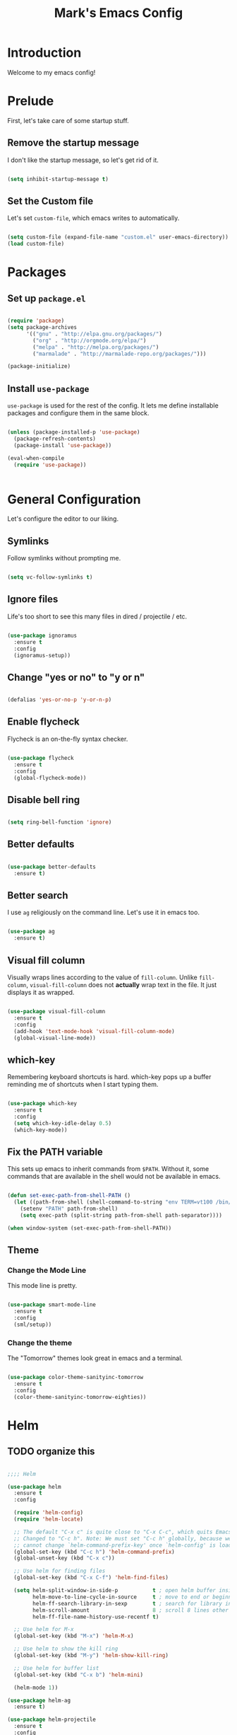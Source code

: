 #+TITLE: Mark's Emacs Config
#+OPTIONS: toc:2 num:nil ^:nil

* Introduction
Welcome to my emacs config!
* Prelude
First, let's take care of some startup stuff.
** Remove the startup message

I don't like the startup message, so let's get rid of it.

#+BEGIN_SRC emacs-lisp

(setq inhibit-startup-message t)

#+END_SRC

** Set the Custom file

Let's set ~custom-file~, which emacs writes to automatically.

#+BEGIN_SRC emacs-lisp

(setq custom-file (expand-file-name "custom.el" user-emacs-directory))
(load custom-file)

#+END_SRC
* Packages
** Set up ~package.el~

#+BEGIN_SRC emacs-lisp

(require 'package)
(setq package-archives
      '(("gnu" . "http://elpa.gnu.org/packages/")
        ("org" . "http://orgmode.org/elpa/")
        ("melpa" . "http://melpa.org/packages/")
        ("marmalade" . "http://marmalade-repo.org/packages/")))

(package-initialize)

#+END_SRC
** Install ~use-package~

~use-package~ is used for the rest of the config. It lets me define installable packages and configure them in the same block.

#+BEGIN_SRC emacs-lisp

(unless (package-installed-p 'use-package)
  (package-refresh-contents)
  (package-install 'use-package))

(eval-when-compile
  (require 'use-package))


#+END_SRC
* General Configuration
Let's configure the editor to our liking.
** Symlinks

Follow symlinks without prompting me.

#+BEGIN_SRC emacs-lisp

  (setq vc-follow-symlinks t)

#+END_SRC
** Ignore files
Life's too short to see this many files in dired / projectile / etc.

#+BEGIN_SRC emacs-lisp

  (use-package ignoramus
    :ensure t
    :config
    (ignoramus-setup))

#+END_SRC

#+RESULTS:
: t

** Change "yes or no" to "y or n"

#+BEGIN_SRC emacs-lisp 

(defalias 'yes-or-no-p 'y-or-n-p)

#+END_SRC

** Enable flycheck

Flycheck is an on-the-fly syntax checker.

#+BEGIN_SRC emacs-lisp 

  (use-package flycheck
    :ensure t
    :config
    (global-flycheck-mode))

#+END_SRC

** Disable bell ring

#+BEGIN_SRC emacs-lisp 

(setq ring-bell-function 'ignore)

#+END_SRC

** Better defaults

#+BEGIN_SRC emacs-lisp 

(use-package better-defaults
  :ensure t)

#+END_SRC

** Better search

I use ~ag~ religiously on the command line. Let's use it in emacs too.

#+BEGIN_SRC emacs-lisp 

(use-package ag
  :ensure t)

#+END_SRC

** Visual fill column

Visually wraps lines according to the value of ~fill-column~. Unlike ~fill-column~, ~visual-fill-column~ does not *actually* wrap text in the file. It just displays it as wrapped.

#+BEGIN_SRC emacs-lisp 

(use-package visual-fill-column
  :ensure t
  :config
  (add-hook 'text-mode-hook 'visual-fill-column-mode)
  (global-visual-line-mode))

#+END_SRC

** which-key

Remembering keyboard shortcuts is hard. which-key pops up a buffer reminding me of shortcuts when I start typing them.

#+BEGIN_SRC emacs-lisp 

(use-package which-key
  :ensure t
  :config
  (setq which-key-idle-delay 0.5)
  (which-key-mode))

#+END_SRC

** Fix the PATH variable

This sets up emacs to inherit commands from ~$PATH~. Without it, some commands that are available in the shell would not be available in emacs.

#+BEGIN_SRC emacs-lisp 

(defun set-exec-path-from-shell-PATH ()
  (let ((path-from-shell (shell-command-to-string "env TERM=vt100 /bin/zsh -i -c 'echo $PATH'")))
    (setenv "PATH" path-from-shell)
    (setq exec-path (split-string path-from-shell path-separator))))

(when window-system (set-exec-path-from-shell-PATH))

#+END_SRC
** Theme
*** Change the Mode Line
This mode line is pretty.

#+BEGIN_SRC emacs-lisp 

(use-package smart-mode-line
  :ensure t
  :config
  (sml/setup))

#+END_SRC
*** Change the theme

The "Tomorrow" themes look great in emacs and a terminal.

#+BEGIN_SRC emacs-lisp 

  (use-package color-theme-sanityinc-tomorrow
    :ensure t
    :config
    (color-theme-sanityinc-tomorrow-eighties))

#+END_SRC
* Helm
** TODO organize this

#+BEGIN_SRC emacs-lisp 

  ;;;; Helm

  (use-package helm
    :ensure t
    :config

    (require 'helm-config)
    (require 'helm-locate)

    ;; The default "C-x c" is quite close to "C-x C-c", which quits Emacs.
    ;; Changed to "C-c h". Note: We must set "C-c h" globally, because we
    ;; cannot change `helm-command-prefix-key' once `helm-config' is loaded.
    (global-set-key (kbd "C-c h") 'helm-command-prefix)
    (global-unset-key (kbd "C-x c"))

    ;; Use helm for finding files
    (global-set-key (kbd "C-x C-f") 'helm-find-files)

    (setq helm-split-window-in-side-p           t ; open helm buffer inside current window
          helm-move-to-line-cycle-in-source     t ; move to end or beginning of source when reaching top or bottom of source.
          helm-ff-search-library-in-sexp        t ; search for library in `require' and `declare-function' sexp.
          helm-scroll-amount                    8 ; scroll 8 lines other window using M-<next>/M-<prior>
          helm-ff-file-name-history-use-recentf t)

    ;; Use helm for M-x
    (global-set-key (kbd "M-x") 'helm-M-x)

    ;; Use helm to show the kill ring
    (global-set-key (kbd "M-y") 'helm-show-kill-ring)

    ;; Use helm for buffer list
    (global-set-key (kbd "C-x b") 'helm-mini)

    (helm-mode 1))

  (use-package helm-ag
    :ensure t)

  (use-package helm-projectile
    :ensure t
    :config
    (helm-projectile-on))

#+END_SRC
#+RESULTS:
: t

* Keybindings
** General keybindings
*** Increase and decrease text size

#+BEGIN_SRC emacs-lisp 

(define-key global-map (kbd "C-=") 'text-scale-increase)
(define-key global-map (kbd "C--") 'text-scale-decrease)

#+END_SRC

** Evil Mode
*** TODO organize this

#+BEGIN_SRC emacs-lisp 

(use-package evil
  :ensure t
  :init
  (setq evil-want-C-u-scroll t)
  :config
  ;; Make movement keys work over visual lines
  (define-key evil-normal-state-map (kbd "<remap> <evil-next-line>") 'evil-next-visual-line)
  (define-key evil-normal-state-map (kbd "<remap> <evil-previous-line>") 'evil-previous-visual-line)
  (define-key evil-motion-state-map (kbd "<remap> <evil-next-line>") 'evil-next-visual-line)
  (define-key evil-motion-state-map (kbd "<remap> <evil-previous-line>") 'evil-previous-visual-line)
  ;; Make horizontal movement cross lines               
  (setq-default evil-cross-lines t)
  (evil-mode 1)

  (use-package evil-surround
    :ensure t
    :config
    (global-evil-surround-mode 1))

  (use-package evil-magit
    :ensure t)

  (use-package evil-leader
    :ensure t
    :config

    (evil-leader/set-leader "SPC")

    (evil-leader/set-key "x" 'helm-M-x)
    (evil-leader/set-key "f" 'helm-find-files)
    (evil-leader/set-key "w" 'save-buffer)
    (evil-leader/set-key "q" 'delete-window)
    (evil-leader/set-key "b" 'helm-mini)

    (evil-leader/set-key "pp" 'helm-projectile-switch-project)
    (evil-leader/set-key "pf" 'helm-projectile-find-file)
    (evil-leader/set-key "pa" 'helm-projectile-ag)

    ;; Config load
    (evil-leader/set-key "cl" 'eval-buffer)
    ;; Config edit
    (evil-leader/set-key "ce" (lambda () (interactive) (find-file (or user-init-file "~/.emacs.d/init.el"))))

    (evil-leader/set-key "g" 'magit-status)

    (setq evil-leader/in-all-states 1)
    (global-evil-leader-mode)))

#+END_SRC

* Projects
** Install projectile
#+BEGIN_SRC emacs-lisp 

(use-package projectile
  :ensure t
  :config
  (setq projectile-enable-caching t)
  (projectile-global-mode)
  (setq projectile-completion-system 'helm))

#+END_SRC
* Coding
** Autocomplete

#+BEGIN_SRC emacs-lisp 

(use-package company
  :ensure t
  :config
  (global-company-mode))


#+END_SRC
** Git
*** Magit
#+BEGIN_SRC emacs-lisp 

(use-package magit
  :ensure t)

#+END_SRC
*** GitHub integration
**** Open GitHub from Helm
#+BEGIN_SRC emacs-lisp 

(use-package helm-open-github
  :ensure t)

#+END_SRC

**** TODO This doesn't currently work
#+BEGIN_SRC emacs-lisp 

(use-package magit-gh-pulls
  :ensure t
  :config
  (add-hook 'magit-mode-hook 'turn-on-magit-gh-pulls))

#+END_SRC
** Snippets

#+BEGIN_SRC emacs-lisp 

;; Yasnippet

(use-package yasnippet
  :ensure t
  :config

  ;; Make Yasnippet work in Org
  (defun yas/org-very-safe-expand ()
    (let ((yas/fallback-behavior 'return-nil)) (yas/expand)))

  (add-hook 'org-mode-hook
            (lambda ()
              (make-variable-buffer-local 'yas/trigger-key)
              (setq yas/trigger-key [tab])
              (add-to-list 'org-tab-first-hook 'yas/org-very-safe-expand)
              (define-key yas/keymap [tab] 'yas/next-field)))

  (yas-global-mode 1))


#+END_SRC

** Lisp
*** TODO organize

#+BEGIN_SRC emacs-lisp 

(use-package evil-cleverparens
  :ensure t)

(use-package cider
  :ensure t)

(use-package clojure-mode
  :ensure t)

(use-package sicp
  :ensure t)

(use-package geiser
  :ensure t)

(use-package paredit
  :ensure t
  :config
  (enable-paredit-mode))

(add-hook 'emacs-lisp-mode-hook       'enable-paredit-mode)
(add-hook 'lisp-mode-hook             'enable-paredit-mode)
(add-hook 'lisp-interaction-mode-hook 'enable-paredit-mode)
(add-hook 'scheme-mode-hook           'enable-paredit-mode)

(defvar my/lisp-mode-hooks '(emacs-lisp-mode-hook lisp-mode-hook lisp-interaction-mode-hook scheme-mode-hook clojure-mode-hook))

(dolist (mode my/lisp-mode-hooks)
  (add-hook mode #'enable-paredit-mode)
  (add-hook mode #'evil-cleverparens-mode))

(use-package clj-refactor
  :ensure t
  :config
  (add-hook 'clojure-mode-hook #'my/clojure-mode-hook))

(defun my/clojure-mode-hook ()
  (clj-refactor-mode 1)
  (yas-minor-mode 1))

#+END_SRC
** Python
*** Virtualenv

#+BEGIN_SRC emacs-lisp 

(use-package virtualenvwrapper
  :ensure t
  :config
  (venv-initialize-eshell)
  (venv-initialize-interactive-shells)
  (setq venv-location "~/.virtualenvs/"))

#+END_SRC
** JSON
#+BEGIN_SRC emacs-lisp 

  (use-package json-mode
    :ensure t)

#+END_SRC
** Markdown
#+BEGIN_SRC emacs-lisp
  (use-package markdown-mode
    :ensure t)
#+END_SRC

#+RESULTS:

** Swift
#+BEGIN_SRC emacs-lisp 

(use-package swift-mode
  :ensure t)

#+END_SRC
** CoffeeScript
#+BEGIN_SRC emacs-lisp 

(use-package coffee-mode
  :ensure t)

#+END_SRC
** JavaScript
*** REPL
js-comint lets me run a repl inside emacs where I can evaluate JavaScript.

#+BEGIN_SRC emacs-lisp 

(use-package js-comint
  :ensure t)

#+END_SRC
** Haskell
#+BEGIN_SRC emacs-lisp 

(use-package haskell-mode
  :ensure t)

#+END_SRC

* Org
I use Org Mode to take notes for work and personal.

** My files
#+BEGIN_SRC emacs-lisp 

  (defun my/configure-org-directories ()
    (setq org-directory "~/org")
    (setq org-default-notes-file "~/org/refile.org")
    (setq org-agenda-files (quote ("~/org")))
    (setq org-refile-targets '((org-agenda-files . (:maxlevel . 6)))))

#+END_SRC
** General configuration
#+BEGIN_SRC emacs-lisp 

(defun my/configure-org ()
  (setq org-image-actual-width 300)
  (setq org-src-fontify-natively t)
  (setq org-log-done 'time)

  (setq org-startup-truncated 'nil)
  (setq org-catch-invisible-edits 'smart)

  ;; Do not dim blocked tasks
  (setq org-agenda-dim-blocked-tasks nil)
  (setq org-startup-indented t))

(defun my/org-mode ()
  (my/org-mode-keyboard-shortcuts))

(defun my/org-agenda-mode ()
  (my/org-agenda-keyboard-shortcuts))

(setq-default fill-column 85)
(setq-default left-margin-width 1)

#+END_SRC

** Keyboard shortcuts
*** Editing

#+BEGIN_SRC emacs-lisp 

(defun my/org-mode-keyboard-shortcuts ()
  (evil-leader/set-key "*" 'org-ctrl-c-star)
  (evil-leader/set-key "a" 'org-agenda)
  (evil-leader/set-key "ih" 'org-insert-heading-after-current-and-enter-insert)
  (evil-leader/set-key "is" 'org-insert-subheading-after-current-and-enter-insert)
  (evil-leader/set-key "it" 'org-insert-todo-after-current-and-enter-insert)
  (evil-leader/set-key "n" 'org-narrow-to-subtree)
  (evil-leader/set-key "N" 'widen)
  (evil-leader/set-key "ml" 'org-do-demote)
  (evil-leader/set-key "mL" 'org-demote-subtree)
  (evil-leader/set-key "mh" 'org-do-promote)
  (evil-leader/set-key "mH" 'org-promote-subtree)
  (evil-leader/set-key "mk" 'org-metaup)
  (evil-leader/set-key "mj" 'org-metadown)
  (evil-leader/set-key "s" 'org-schedule)
  (evil-leader/set-key "t" 'org-todo))

#+END_SRC
*** Agenda

#+BEGIN_SRC emacs-lisp 

(defun my/org-agenda-keyboard-shortcuts ()
  (define-key org-agenda-mode-map "j" 'evil-next-line)
  (define-key org-agenda-mode-map "k" 'evil-previous-line))

#+END_SRC
** Editing
*** Useful functions

#+BEGIN_SRC emacs-lisp 

(defun org-insert-subheading-after-current ()
  (interactive)
  (org-insert-heading-after-current)
  (org-demote))

(defun org-insert-subheading-after-current-and-enter-insert ()
  (interactive)
  (org-insert-subheading-after-current)
  (evil-append 0))

(defun org-insert-heading-after-current-and-enter-insert ()
  (interactive)
  (org-insert-heading-after-current)
  (evil-append 0))

(defun org-insert-todo-after-current-and-enter-insert ()
  (interactive)
  (org-insert-todo-heading-respect-content)
  (evil-append 0))

#+END_SRC

** Tasks

#+BEGIN_SRC emacs-lisp 

(defun my/configure-org-todos ()
  (setq org-todo-keywords
        (quote ((sequence "TODO(t)" "NEXT(n)" "|" "DONE(d)")
                (sequence "WAITING(w@/!)" "HOLD(h@/!)" "|" "CANCELLED(c@/!)" "PHONE" "MEETING"))))

  (setq org-todo-keyword-faces
        (quote (("TODO" :foreground "red" :weight bold)
                ("NEXT" :foreground "blue" :weight bold)
                ("DONE" :foreground "forest green" :weight bold)
                ("WAITING" :foreground "orange" :weight bold)
                ("HOLD" :foreground "magenta" :weight bold)
                ("CANCELLED" :foreground "forest green" :weight bold)
                ("MEETING" :foreground "forest green" :weight bold)
                ("PHONE" :foreground "forest green" :weight bold))))

  (setq org-use-fast-todo-selection t))

#+END_SRC

** Agenda

#+BEGIN_SRC emacs-lisp 

#+END_SRC
** Exporters
#+BEGIN_SRC emacs-lisp 

  (defun my/configure-org-exporters ()
    (use-package ox-gfm)

    (use-package org-habit)

    (use-package ox-odt
      :config
      (setq org-odt-preferred-output-format "rtf"))

    (use-package ox-jira
      :ensure t)

    (use-package ox-rst
      :ensure t))
#+END_SRC

** Rifle
helm-org-rifle lets me search through open org files really quickly.

#+BEGIN_SRC emacs-lisp 

(use-package helm-org-rifle
  :ensure t)

#+END_SRC

** Installation
#+BEGIN_SRC emacs-lisp 

(use-package org
  :ensure org-plus-contrib
  :config

  (my/configure-org-directories)
  (my/configure-org-exporters)
  (my/configure-org-todos)
  (my/configure-org)

  (add-hook 'org-mode-hook #'my/org-mode)
  (add-hook 'org-agenda-mode-hook #'my/org-agenda-mode))

(use-package evil-org
  :ensure t)

#+END_SRC

* IRC
** Circe
#+BEGIN_SRC emacs-lisp 

(use-package circe
  :ensure t
  :config

  (setq circe-network-options
        `(("Freenode"
           :nick "landakram"
           :channels (:after-auth
                      "#emacs"
                      "#clojure"
                      "#clojure-beginners"
                      "#iphonedev"
                      "#swift-lang")
           :nickserv-password "***REMOVED***"
           :reduce-lurker-spam t)))
  (enable-circe-color-nicks))

#+END_SRC
* RSS Feeds
** elfeed
#+BEGIN_SRC emacs-lisp 

(use-package elfeed
  :ensure t
  :config

  (setq elfeed-feeds
        '("https://www.natashatherobot.com/feed/"
          "http://lambda-the-ultimate.org/rss.xml"
          "http://sachachua.com/blog/feed/"
          "http://airspeedvelocity.net/feed/")))

#+END_SRC
** URL queue timeout
This is long so that fetching feeds does not timeout.

#+BEGIN_SRC emacs-lisp 

(setq url-queue-timeout 30)

#+END_SRC

